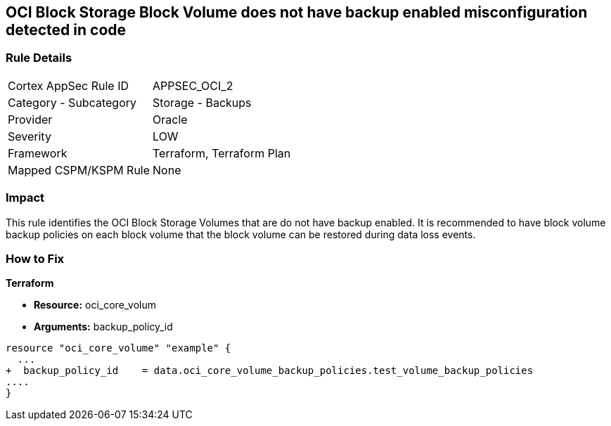 == OCI Block Storage Block Volume does not have backup enabled misconfiguration detected in code


=== Rule Details

[cols="1,2"]
|===
|Cortex AppSec Rule ID |APPSEC_OCI_2
|Category - Subcategory |Storage - Backups
|Provider |Oracle
|Severity |LOW
|Framework |Terraform, Terraform Plan
|Mapped CSPM/KSPM Rule |None
|===




=== Impact
This rule identifies the OCI Block Storage Volumes that are do not have backup enabled.
It is recommended to have block volume backup policies on each block volume that the block volume can be restored during data loss events.


=== How to Fix


*Terraform* 


* *Resource:* oci_core_volum
* *Arguments:* backup_policy_id


[source,go]
----
resource "oci_core_volume" "example" {
  ...
+  backup_policy_id    = data.oci_core_volume_backup_policies.test_volume_backup_policies
....
}
----

